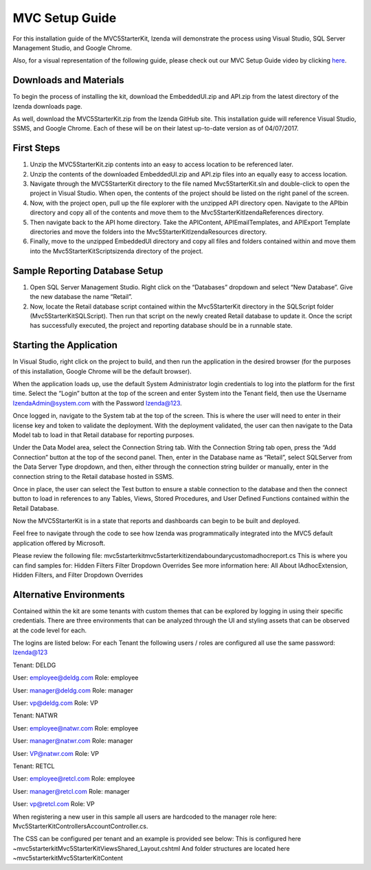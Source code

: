=====================
MVC Setup Guide
=====================

For this installation guide of the MVC5StarterKit, Izenda will demonstrate the process using Visual Studio, SQL Server Management Studio, and Google Chrome. 

Also, for a visual representation of the following guide, please check out our MVC Setup Guide video by clicking `here <https://www.izenda.com/7-series-installation-videos/#mvc5starter>`_.

Downloads and Materials
--------------

To begin the process of installing the kit, download the EmbeddedUI.zip and API.zip from the latest directory of the Izenda downloads page. 

As well, download the MVC5StarterKit.zip from the Izenda GitHub site. 
This installation guide will reference Visual Studio, SSMS, and Google Chrome. Each of these will be on their latest up-to-date version as of 04/07/2017. 

First Steps
--------------
#. Unzip the MVC5StarterKit.zip contents into an easy to access location to be referenced later. 

#. Unzip the contents of the downloaded EmbeddedUI.zip and API.zip files into an equally easy to access location. 

#. Navigate through the MVC5StarterKit directory to the file named Mvc5StarterKit.sln and double-click to open the project in Visual Studio. When open, the contents of the project should be listed on the right panel of the screen. 

#. Now, with the project open, pull up the file explorer with the unzipped API directory open. Navigate to the API\bin directory and copy all of the contents and move them to the Mvc5StarterKit\IzendaReferences directory. 

#. Then navigate back to the API home directory. Take the API\Content, API\EmailTemplates, and API\Export Template directories and move the folders into the Mvc5StarterKit\IzendaResources directory. 

#. Finally, move to the unzipped EmbeddedUI directory and copy all files and folders contained within and move them into the Mvc5StarterKit\Scripts\izenda directory of the project. 

Sample Reporting Database Setup
--------------

#. Open SQL Server Management Studio. Right click on the “Databases” dropdown and select “New Database”. Give the new database the name “Retail”. 

#. Now, locate the Retail database script contained within the Mvc5StarterKit directory in the SQLScript folder (Mvc5StarterKit\SQLScript). Then run that script on the newly created Retail database to update it. Once the script has successfully executed, the project and reporting database should be in a runnable state. 

Starting the Application
--------------
In Visual Studio, right click on the project to build, and then run the application in the desired browser (for the purposes of this installation, Google Chrome will be the default browser).

When the application loads up, use the default System Administrator login credentials to log into the platform for the first time. Select the “Login” button at the top of the screen and enter System into the Tenant field, then use the Username IzendaAdmin@system.com with the Password Izenda@123. 

Once logged in, navigate to the System tab at the top of the screen. This is where the user will need to enter in their license key and token to validate the deployment. With the deployment validated, the user can then navigate to the Data Model tab to load in that Retail database for reporting purposes. 

Under the Data Model area, select the Connection String tab. With the Connection String tab open, press the “Add Connection” button at the top of the second panel. Then, enter in the Database name as “Retail”, select SQLServer from the Data Server Type dropdown, and then, either through the connection string builder or manually, enter in the connection string to the Retail database hosted in SSMS.

Once in place, the user can select the Test button to ensure a stable connection to the database and then the connect button to load in references to any Tables, Views, Stored Procedures, and User Defined Functions contained within the Retail Database. 

Now the MVC5StarterKit is in a state that reports and dashboards can begin to be built and deployed. 

Feel free to navigate through the code to see how Izenda was programmatically integrated into the MVC5 default application offered by Microsoft. 

Please review the following file: mvc5starterkit\mvc5starterkit\izendaboundary\customadhocreport.cs This is where you can find samples for: Hidden Filters Filter Dropdown Overrides See more information here: All About IAdhocExtension, Hidden Filters, and Filter Dropdown Overrides

Alternative Environments
--------------
Contained within the kit are some tenants with custom themes that can be explored by logging in using their specific credentials. 
There are three environments that can be analyzed through the UI and styling assets that can be observed at the code level for each.

The logins are listed below:
For each Tenant the following users / roles are configured all use the same password: Izenda@123


Tenant: DELDG 

User: employee@deldg.com Role: employee 

User: manager@deldg.com Role: manager 

User: vp@deldg.com Role: VP 



Tenant: NATWR 

User: employee@natwr.com Role: employee

User: manager@natwr.com Role: manager

User: VP@natwr.com Role: VP



Tenant: RETCL 

User: employee@retcl.com Role: employee

User: manager@retcl.com Role: manager 

User: vp@retcl.com Role: VP 


When registering a new user in this sample all users are hardcoded to the manager role here: Mvc5StarterKit\Controllers\AccountController.cs.

The CSS can be configured per tenant and an example is provided see below: This is configured here ~\mvc5starterkit\Mvc5StarterKit\Views\Shared_Layout.cshtml And folder structures are located here ~\mvc5starterkit\Mvc5StarterKit\Content


